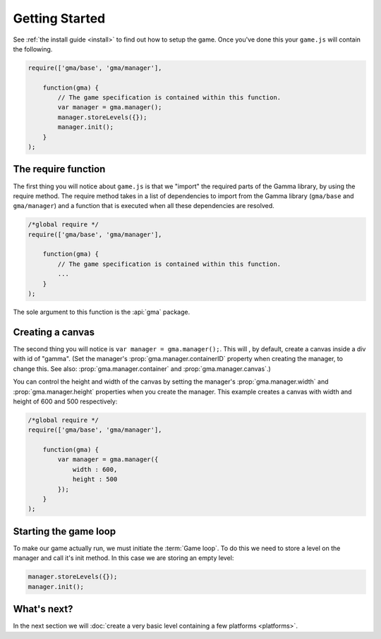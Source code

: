 Getting Started
===============

See :ref:`the install guide <install>` to find out how to setup the game.
Once you've done this your ``game.js`` will contain the following.

.. code-block:: javascript

    require(['gma/base', 'gma/manager'],

        function(gma) {
            // The game specification is contained within this function.
            var manager = gma.manager();
            manager.storeLevels({});
            manager.init();
        }
    );

The require function
--------------------

The first thing  you will notice about ``game.js`` is that we "import" the
required parts of the Gamma library, by using the require method.
The require method takes in a list of dependencies to import from the Gamma
library (``gma/base`` and ``gma/manager``) and a function that is executed
when all these dependencies are resolved.

.. code-block:: javascript

    /*global require */
    require(['gma/base', 'gma/manager'],

        function(gma) {
            // The game specification is contained within this function.
            ...
        }
    );

The sole argument to this function is the :api:`gma` package.

Creating a canvas
-----------------

The second thing you will notice is ``var manager = gma.manager();``. This will
, by default, create a canvas inside a div with id of "gamma".
(Set the manager's :prop:`gma.manager.containerID` property when creating the
manager, to change this. See also: :prop:`gma.manager.container` and
:prop:`gma.manager.canvas`.)

You can control the height and width of the canvas by setting the manager's
:prop:`gma.manager.width` and :prop:`gma.manager.height` properties when you
create the manager. This example creates a canvas with width and height of 600
and 500 respectively:

.. code-block:: javascript

    /*global require */
    require(['gma/base', 'gma/manager'],

        function(gma) {
            var manager = gma.manager({
                width : 600,
                height : 500
            });
        }
    );


Starting the game loop
----------------------

To make our game actually run, we must initiate the :term:`Game loop`.
To do this we need to store a level on the manager and call it's init method.
In this case we are storing an empty level:

.. code-block:: javascript

    manager.storeLevels({});
    manager.init();


What's next?
------------

In the next section we will
:doc:`create a very basic level containing a few platforms <platforms>`.
